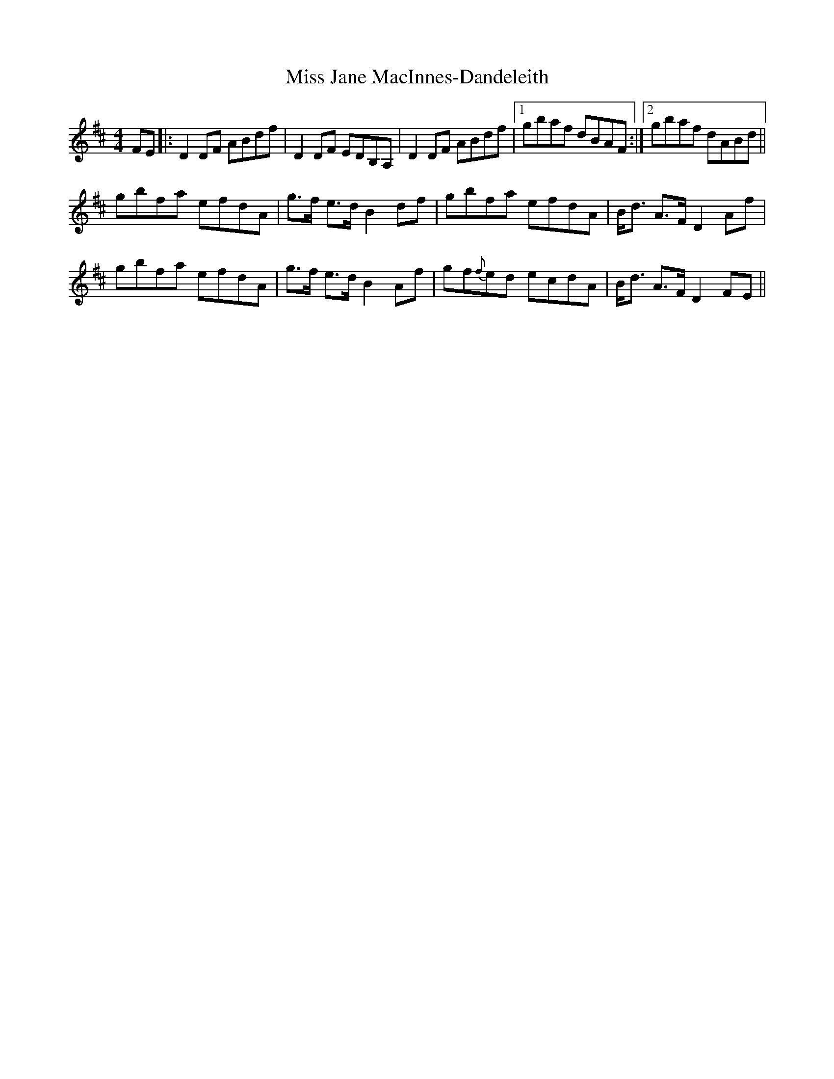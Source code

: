 X: 27060
T: Miss Jane MacInnes-Dandeleith
R: reel
M: 4/4
K: Dmajor
FE|:D2DF ABdf|D2DF EDB,A,|D2DF ABdf|1 gbaf dBAF:|2 gbaf dABd||
gbfa efdA|g>f e>dB2df|gbfa efdA|B<d A>FD2Af|
gbfa efdA|g>f e>dB2Af|gf{f}ed ecdA|B<d A>FD2FE||

